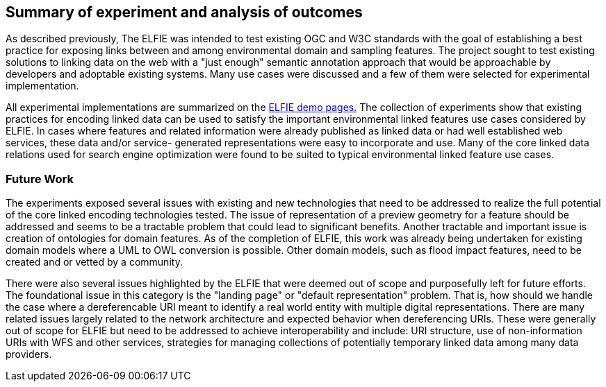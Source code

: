 [[Experiment_Outcomes_Summary]]
== Summary of experiment and analysis of outcomes
As described previously, The ELFIE was intended to test existing OGC and W3C
standards with the goal of establishing a best practice for exposing links
between and among environmental domain and sampling features. The project
sought to test existing solutions to linking data on the web with a "just
enough" semantic annotation approach that would be approachable by developers
and adoptable existing systems. Many use cases were discussed and a few of them
were selected for experimental implementation.

All experimental implementations are summarized on the
https://opengeospatial.github.io/ELFIE/[ELFIE demo pages.] The collection of
experiments show that existing practices for encoding linked data can be used
to satisfy the important environmental linked features use cases considered by
ELFIE. In cases where features and related information were already published
as linked data or had well established web services, these data and/or service-
generated representations were easy to incorporate and use. Many of the core
linked data relations used for search engine optimization were found to be
suited to typical environmental linked feature use cases.

=== Future Work
The experiments exposed several issues with existing and new technologies
that need to be addressed to realize the full potential of the core linked
encoding technologies tested. The issue of representation of a preview geometry
for a feature should be addressed and seems to be a tractable problem that could
lead to significant benefits. Another tractable and important issue is creation
of ontologies for domain features. As of the completion of ELFIE, this work was
already being undertaken for existing domain models where a UML to OWL conversion
is possible. Other domain models, such as flood impact features, need to be
created and or vetted by a community.

There were also several issues highlighted by the ELFIE that were deemed out of
scope and purposefully left for future efforts. The foundational issue in this
category is the "landing page" or "default representation" problem. That is,
how should we handle the case where a dereferencable URI meant to identify a
real world entity with multiple digital representations. There are many related
issues largely related to the network architecture and expected behavior when
dereferencing URIs. These were generally out of scope for ELFIE but need to
be addressed to achieve interoperability and include: URI structure,
use of non-information URIs with WFS and other services, strategies for managing
collections of potentially temporary linked data among many data providers.
